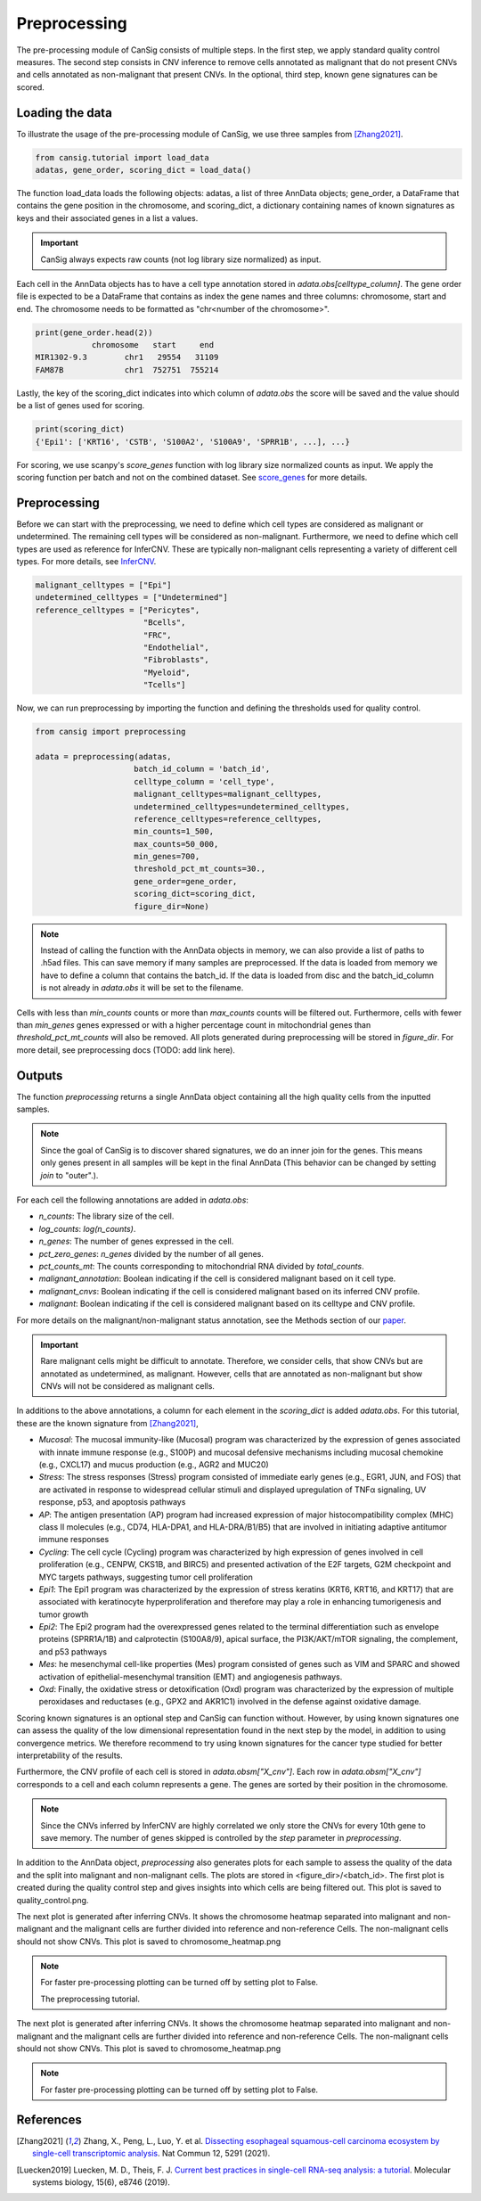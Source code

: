 .. _preprocessing:

Preprocessing
=============

The pre-processing module of CanSig consists of multiple steps.
In the first step, we apply standard quality control measures.
The second step consists in CNV inference to remove cells annotated as malignant that do not
present CNVs and cells annotated as non-malignant that present CNVs.
In the optional, third step, known gene signatures can be scored.

.. todo:: Add graphic.

Loading the data
----------------------
To illustrate the usage of the pre-processing module of CanSig, we use three samples from
[Zhang2021]_.

.. code-block:: python

    from cansig.tutorial import load_data
    adatas, gene_order, scoring_dict = load_data()



The function load_data loads the following objects: adatas, a list of three AnnData
objects; gene_order, a DataFrame that contains
the gene position in the chromosome, and scoring_dict, a dictionary
containing names of known signatures as keys and their associated genes in a list a values.

.. important:: CanSig always expects raw counts (not log library size normalized) as input.

Each cell in the AnnData objects has to have a cell type annotation stored in
`adata.obs[celltype_column]`. The gene order file is expected to be a DataFrame that contains
as index the gene names and three columns: chromosome, start and end. The chromosome
needs to be formatted as "chr<number of the chromosome>".

.. code-block:: python

    print(gene_order.head(2))
                chromosome   start     end
    MIR1302-9.3        chr1   29554   31109
    FAM87B             chr1  752751  755214

Lastly, the key of the scoring_dict indicates into which column of
`adata.obs` the score will be saved and the value should be a list of genes used for scoring.

.. code-block:: python

    print(scoring_dict)
    {'Epi1': ['KRT16', 'CSTB', 'S100A2', 'S100A9', 'SPRR1B', ...], ...}


For scoring, we use scanpy's `score_genes` function with log library size normalized
counts as input. We apply the scoring function per batch and not on the combined
dataset. See `score_genes <https://scanpy.readthedocs.io/en/stable/generated/scanpy.tl.score_genes.html>`_
for more details.

Preprocessing
-------------
Before we can start with the preprocessing, we need to define which cell types are
considered as malignant or undetermined. The remaining cell types will be considered as
non-malignant. Furthermore, we need to define which cell types are used as reference for
InferCNV. These are typically non-malignant cells representing a variety of different
cell types. For more details, see `InferCNV <https://github.com/broadinstitute/inferCNV/wiki>`_.

.. code-block:: python

    malignant_celltypes = ["Epi"]
    undetermined_celltypes = ["Undetermined"]
    reference_celltypes = ["Pericytes",
                           "Bcells",
                           "FRC",
                           "Endothelial",
                           "Fibroblasts",
                           "Myeloid",
                           "Tcells"]

Now, we can run preprocessing by importing the function and defining the thresholds
used for quality control.

.. code-block:: python

    from cansig import preprocessing

    adata = preprocessing(adatas,
                         batch_id_column = 'batch_id',
                         celltype_column = 'cell_type',
                         malignant_celltypes=malignant_celltypes,
                         undetermined_celltypes=undetermined_celltypes,
                         reference_celltypes=reference_celltypes,
                         min_counts=1_500,
                         max_counts=50_000,
                         min_genes=700,
                         threshold_pct_mt_counts=30.,
                         gene_order=gene_order,
                         scoring_dict=scoring_dict,
                         figure_dir=None)


.. note:: Instead of calling the function with the AnnData objects in memory, we can also
    provide a list of paths to .h5ad files. This can save memory if many
    samples are preprocessed. If the data is loaded from memory we have to define
    a column that contains the batch_id. If the data is loaded from disc and the
    batch_id_column is not already in `adata.obs` it will be set to the filename.

Cells with less than `min_counts` counts or more than `max_counts` counts will be filtered out.
Furthermore, cells with fewer than `min_genes` genes expressed or with a higher
percentage count in mitochondrial genes than `threshold_pct_mt_counts` will also be removed.
All plots generated during preprocessing will be stored in `figure_dir`. For more detail,
see preprocessing docs (TODO: add link here).

Outputs
--------
The function `preprocessing` returns a single AnnData object containing all the high quality cells
from the inputted samples.

.. note:: Since the goal of CanSig is to discover shared signatures, we do an inner join
    for the genes. This means only genes present in all samples will be kept in the
    final AnnData (This behavior can be changed by setting `join` to "outer".).


For each cell the following annotations are added in `adata.obs`:

- `n_counts`: The library size of the cell.
- `log_counts`: `log(n_counts)`.
- `n_genes`: The number of genes expressed in the cell.
- `pct_zero_genes`: `n_genes` divided by the number of all genes.
- `pct_counts_mt`: The counts corresponding to mitochondrial RNA divided by `total_counts`.
- `malignant_annotation`: Boolean indicating if the cell is considered malignant based on it cell type.
- `malignant_cnvs`: Boolean indicating if the cell is considered malignant based on its inferred CNV profile.
- `malignant`: Boolean indicating if the cell is considered malignant based on its celltype and CNV profile.

For more details on the malignant/non-malignant status annotation, see  the Methods section
of our `paper <https://www.biorxiv.org/content/10.1101/2022.04.14.488324v1>`_.

.. todo:: Do we want to add cell cycle scores? Problem: When different gene names are used?

.. important:: Rare malignant cells might be difficult to annotate. Therefore, we consider
    cells, that show CNVs but are annotated as undetermined, as malignant. However, cells
    that are annotated as non-malignant but show CNVs will not be considered as
    malignant cells.

In additions to the above annotations, a column for each element in the `scoring_dict` is
added `adata.obs`. For this tutorial, these are the known signature from [Zhang2021]_,

- `Mucosal`: The mucosal immunity-like (Mucosal) program was characterized by the expression of genes associated with innate immune response (e.g., S100P) and mucosal defensive mechanisms including mucosal chemokine (e.g., CXCL17) and mucus production (e.g., AGR2 and MUC20)
- `Stress`: The stress responses (Stress) program consisted of immediate early genes (e.g., EGR1, JUN, and FOS) that are activated in response to widespread cellular stimuli and displayed upregulation of TNFα signaling, UV response, p53, and apoptosis pathways
- `AP`: The antigen presentation (AP) program had increased expression of major histocompatibility complex (MHC) class II molecules (e.g., CD74, HLA-DPA1, and HLA-DRA/B1/B5) that are involved in initiating adaptive antitumor immune responses
- `Cycling`: The cell cycle (Cycling) program was characterized by high expression of genes involved in cell proliferation (e.g., CENPW, CKS1B, and BIRC5) and presented activation of the E2F targets, G2M checkpoint and MYC targets pathways, suggesting tumor cell proliferation
- `Epi1`: The Epi1 program was characterized by the expression of stress keratins (KRT6, KRT16, and KRT17) that are associated with keratinocyte hyperproliferation and therefore may play a role in enhancing tumorigenesis and tumor growth
- `Epi2`: The Epi2 program had the overexpressed genes related to the terminal differentiation such as envelope proteins (SPRR1A/1B) and calprotectin (S100A8/9), apical surface, the PI3K/AKT/mTOR signaling, the complement, and p53 pathways
- `Mes`: he mesenchymal cell-like properties (Mes) program consisted of genes such as VIM and SPARC and showed activation of epithelial-mesenchymal transition (EMT) and angiogenesis pathways.
- `Oxd`: Finally, the oxidative stress or detoxification (Oxd) program was characterized by the expression of multiple peroxidases and reductases (e.g., GPX2 and AKR1C1) involved in the defense against oxidative damage.

Scoring known signatures is an optional step and CanSig can function without. However,
by using known signatures one can assess the quality of the low dimensional representation
found in the next step by the model, in addition to using convergence metrics. We therefore
recommend to try using known signatures for the cancer type studied for better
interpretability of the results.


Furthermore, the CNV profile of each cell is stored in `adata.obsm["X_cnv"]`. Each row
in `adata.obsm["X_cnv"]` corresponds to a cell and each column represents a gene. The genes
are sorted by their position in the chromosome.

.. note:: Since the CNVs inferred by InferCNV are highly correlated we only store the CNVs
    for every 10th gene to save memory. The number of genes skipped is controlled by the
    `step` parameter in `preprocessing`.

In addition to the AnnData object, `preprocessing` also generates
plots for each sample to assess the quality of the data and the split into malignant and
non-malignant cells. The plots are stored in <figure_dir>/<batch_id>. The first plot is
created during the quality control step and gives insights into which cells are being
filtered out. This plot is saved to quality_control.png.

.. todo:: Add image for quality control
    Figure caption:  (A) Histogram of count depth per cell. (B) Histogram of number
    of genes detected per cell. (C) Count depth distribution. (D) Number of genes versus
    the count depth coloured by the fraction of mitochondrial reads. Mitochondrial read
    fractions are only high in particularly low count cells with few detected genes.
    Source: [Luecken2019]_

The next plot is generated after inferring CNVs. It shows the chromosome heatmap
separated into malignant and non-malignant and the malignant cells are further divided
into reference and non-reference Cells. The non-malignant cells should not show CNVs.
This plot is saved to chromosome_heatmap.png

.. todo:: Add image of the chromosome heatmap showing separation of malignant and
    non-malignant cells.

.. todo:: umap for each score + umap for malignant/non-malignant cells in CNV space.

.. note:: For faster pre-processing plotting can be turned off by setting plot to False.

   The preprocessing tutorial.


The next plot is generated after inferring CNVs. It shows the chromosome heatmap
separated into malignant and non-malignant and the malignant cells are further divided
into reference and non-reference Cells. The non-malignant cells should not show CNVs.
This plot is saved to chromosome_heatmap.png

.. todo:: Add image of the chromosome heatmap showing separation of malignant and
    non-malignant cells.

.. todo:: umap for each score + umap for malignant/non-malignant cells in CNV space.


.. note:: For faster pre-processing plotting can be turned off by setting plot to False.

.. todo:: Are there other useful plots that we want to add here???

References
----------

.. [Zhang2021] Zhang, X., Peng, L., Luo, Y. et al. `Dissecting esophageal squamous-cell carcinoma ecosystem by single-cell transcriptomic analysis <https://doi.org/10.1038/s41467-021-25539-x>`_. Nat Commun 12, 5291 (2021).
.. [Luecken2019] Luecken, M. D., Theis, F. J. `Current best practices in single-cell RNA-seq analysis: a tutorial <https://doi.org/10.15252/msb.20188746>`_. Molecular systems biology, 15(6), e8746 (2019).
